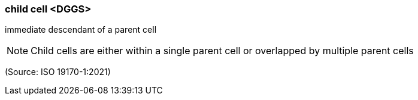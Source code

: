 === child cell <DGGS>

immediate descendant of a parent cell

NOTE: Child cells are either within a single parent cell or overlapped by multiple parent cells

(Source: ISO 19170-1:2021)

